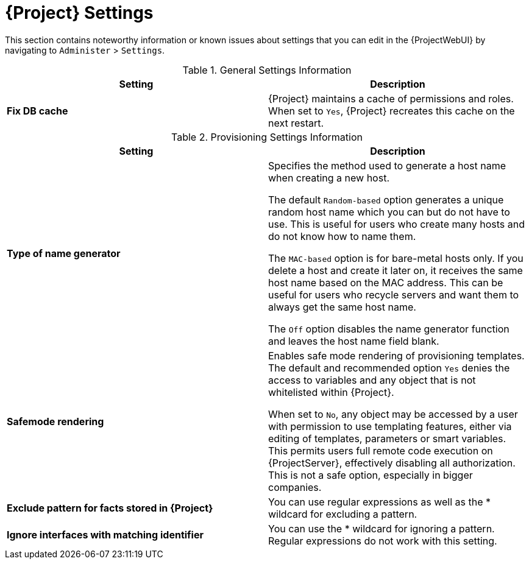 [id="Project_Settings_{context}"]
= {Project} Settings

This section contains noteworthy information or known issues about settings that you can edit in the {ProjectWebUI} by navigating to `Administer` > `Settings`.

.General Settings Information
|====
|*Setting* |*Description*

|*Fix DB cache* | {Project} maintains a cache of permissions and roles.
When set to `Yes`, {Project} recreates this cache on the next restart.

|====

.Provisioning Settings Information
|====
|*Setting* |*Description*

|*Type of name generator* |Specifies the method used to generate a host name when creating a new host.

The default `Random-based` option generates a unique random host name which you can but do not have to use.
This is useful for users who create many hosts and do not know how to name them.

The `MAC-based` option is for bare-metal hosts only.
If you delete a host and create it later on, it receives the same host name based on the MAC address.
This can be useful for users who recycle servers and want them to always get the same host name.

The `Off` option disables the name generator function and leaves the host name field blank.
|*Safemode rendering* | Enables safe mode rendering of provisioning templates.
The default and recommended option `Yes` denies the access to variables and any object that is not whitelisted within {Project}.

When set to `No`, any object may be accessed by a user with permission to use templating features, either via editing of templates, parameters or smart variables.
This permits users full remote code execution on {ProjectServer}, effectively disabling all authorization.
This is not a safe option, especially in bigger companies.
ifndef::orcharhino[]
| *Exclude pattern for facts stored in {Project}* | You can use regular expressions as well as the * wildcard for excluding a pattern.
| *Ignore interfaces with matching identifier* | You can use the * wildcard for ignoring a pattern.
Regular expressions do not work with this setting.
endif::[]
|====
